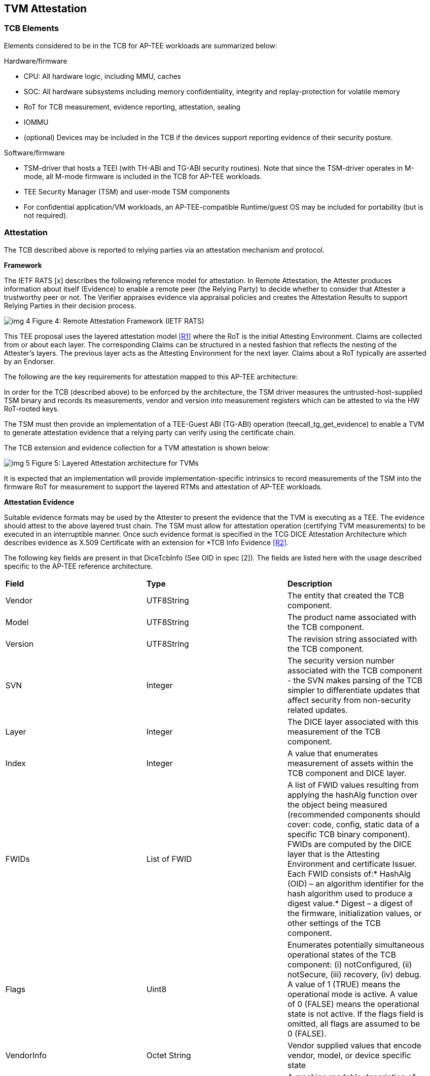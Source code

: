 [[attestation]]
== TVM Attestation

=== TCB Elements

Elements considered to be in the TCB for AP-TEE workloads are summarized 
below:

Hardware/firmware 

* CPU: All hardware logic, including MMU, caches 
* SOC: All hardware subsystems including memory confidentiality, integrity 
and replay-protection for volatile memory
* RoT for TCB measurement, evidence reporting, attestation, sealing
* IOMMU
* (optional) Devices may be included in the TCB if the devices support 
reporting evidence of their security posture.

Software/firmware

* TSM-driver that hosts a TEEI (with TH-ABI and TG-ABI security routines). 
Note that since the TSM-driver operates in M-mode, all M-mode firmware is 
included in the TCB for AP-TEE workloads.
* TEE Security Manager (TSM) and user-mode TSM components
* For confidential application/VM workloads, an AP-TEE-compatible 
Runtime/guest OS may be included for portability (but is not required).

=== Attestation

The TCB described above is reported to relying parties via an attestation 
mechanism and protocol.

*Framework*

The IETF RATS [x] describes the following reference model for attestation. 
In Remote Attestation, the Attester produces information about itself 
(Evidence) to enable a remote peer (the Relying Party) to decide whether to 
consider that Attester a trustworthy peer or not. The Verifier appraises 
evidence via appraisal policies and creates the Attestation Results to 
support Relying Parties in their decision process.

image:img_4.png[]
Figure 4: Remote Attestation Framework (IETF RATS)

This TEE proposal uses the layered attestation model <<R1>> where the RoT 
is the initial Attesting Environment. Claims are collected from or about 
each layer.  The corresponding Claims can be structured in a nested fashion 
that reflects the nesting of the Attester's layers.  The previous layer 
acts as the Attesting Environment for the next layer.  Claims about a RoT 
typically are asserted by an Endorser.

The following are the key requirements for attestation mapped to this 
AP-TEE architecture:

In order for the TCB (described above) to be enforced by the architecture, 
the TSM driver measures the untrusted-host-supplied TSM binary and records 
its measurements, vendor and version into measurement registers which can 
be attested to via the HW RoT-rooted keys. 

The TSM must then provide an implementation of a TEE-Guest ABI (TG-ABI) 
operation (teecall_tg_get_evidence)  to enable a TVM to generate 
attestation evidence that a relying party can verify using the certificate 
chain. 

The TCB extension and evidence collection for a TVM attestation is shown 
below:

image:img_5.png[]
Figure 5: Layered Attestation architecture for TVMs

It is expected that an implementation will provide implementation-specific 
intrinsics to record measurements of the TSM into the firmware RoT for 
measurement to support the layered RTMs and attestation of AP-TEE workloads. 

*Attestation Evidence*

Suitable evidence formats may be used by the Attester to present the 
evidence that the TVM is executing as a TEE. The evidence should attest to 
the above layered trust chain. The TSM must allow for attestation operation 
(certifying TVM measurements) to be executed in an interruptible manner. 
Once such evidence format is specified in the TCG DICE Attestation 
Architecture which describes evidence as X.509 Certificate with an 
extension for *TCB Info Evidence <<R2>>. 

The following key fields are present in that DiceTcbInfo (See OID in spec 
[2]). The fields are listed here with the usage described specific to the 
AP-TEE reference architecture.

|=== 
| *Field*      | *Type*       |  *Description*
| Vendor       | UTF8String   | The entity that created the TCB component.
| Model        | UTF8String   | The product name associated with the TCB 
component.
| Version      | UTF8String   | The revision string associated with the TCB 
component.
| SVN          | Integer      | The security version number associated with 
the TCB component - the SVN makes parsing of the TCB simpler to 
differentiate updates that affect security from non-security related 
updates.
| Layer        | Integer      | The DICE layer associated with this 
measurement of the TCB component.
| Index        | Integer      | A value that enumerates measurement of 
assets within the TCB component and DICE layer.
| FWIDs        | List of FWID | A list of FWID values resulting from 
applying the hashAlg function over the object being measured (recommended 
components should cover: code, config, static data of a specific TCB binary 
component). FWIDs are computed by the DICE layer that is the Attesting 
Environment and certificate Issuer. Each FWID consists of:* HashAlg (OID) – 
an algorithm identifier for the hash algorithm used to produce a digest 
value.* Digest – a digest of the firmware, initialization values, or other 
settings of the TCB component.
| Flags        | Uint8        | Enumerates potentially simultaneous 
operational states of the TCB component: (i) notConfigured, (ii) notSecure, 
(iii) recovery, (iv) debug. A value of 1 (TRUE) means the operational mode 
is active. A value of 0 (FALSE) means the operational state is not active. 
If the flags field is omitted, all flags are assumed to be 0 
(FALSE).
| VendorInfo   | Octet String | Vendor supplied values that encode vendor, 
model, or device specific state
| Type         | Octet String | A machine readable description of the 
measurement                                                                  
|===

This extension defines attestation evidence about the DICE layer that is 
associated with the Subject key. The certificate Subject and 
SubjectPublicKey identify the entity to which the DiceTcbInfo extension 
applies. When this extension is used, the measurements in the evidence 
usually describe the software/firmware (and configuration) which will 
execute within the TCB. The AuthorityKeyIdentifier extension [2] MUST be 
supplied when the DiceTcbInfo extension is supplied. This allows the 
Verifier to locate the signer’s certificate. The DiceTcbInfo extension 
should be included with CRL entries that revoke the certificate that 
originally included the said DiceTcbInfo extension. 

For TVM attestation, the following TCB Evidence Info will be sequenced 
using the above DiceTcbInfo structure. Multiple evidences may be provided 
via the *MultiDiceTcbInfo* extension:

* Cryptographic hash of the RoT FW binary and configuration, along with its 
SVN and other fields; 
* Cryptographic hash of the TSM-driver binary and configuration, along with 
its SVN and other fields ; 
* Cryptographic hash of the TSM binary and configuration, with its SVN and 
other fields; 
* Cryptographic hash of the OSAM (described below) binary and 
configuration, with its SVN and other fields - this is applicable for 
remote attestation only;
  ** If OSAM is a 3rd party - the certifying entity will need a separate 
evidence entry. 
* Cryptographic hash of the TVM static binaries and configuration, along 
with its SVN and other fields.
* The TVM may additionally extend cryptographic measurements for other 
workload binaries and configuration loaded dynamically subsequent to boot 
via the TG-ABI.

The TVM TCB Evidence Info is managed by the TSM and is combined with the 
TSM’s TCB Evidence info that is in turn managed by the TSM-driver. The 
TSM-driver provides a TEEI security routine to enable the TSM and 
transitively the TVM to generate an Attestation CDI (Composite Device 
Identifier) and key to participate in an Attestation certificate-based 
protocol for remote (and local) attestation.

We recommend at least the following CDIs to be supported for AP-TEE 
workloads:

. Attestation CDI - This CDI is derived from the combination of the input 
values listed above and is expected to change across software updates or 
configuration changes of these components. This CDI is meant for remote 
attestation and is mandatory for AP-TEE implementations.
. Versioned Sealing CDI - This CDI is also derived from the combination of 
the input values listed above seeded with a component security version 
number. This Versioned Sealing CDI allows for the sealing key to be bound 
to a version chain of the TCB components. This CDI is appropriate for 
sealing and is recommended for AP-TEE implementations.

For remote attestation of a TVM, an X.509 Attestation certificate 
(structure shown below) is provisioned or generated on-demand for the TVM 
via the TSM. This process requires the generation of a CDI certificate 
where the subject key pair is derived from the Attestation CDI value for 
any layer (e.g. TSM-driver). The authority key pair which signs the 
certificate (e.g. RoT) is derived from the UDS (for the RoT) or, after the 
initial hardware to software transition, from the Attestation CDI value for 
the current layer (e.g. TSM-driver). The DICE flow outputs the CDI values 
and the generated certificate; the private key associated with the 
certificate may be optionally passed along with the CDI values to avoid the 
need for re-derivation by the target layer. The UDS-derived public key is 
certified by an external authority during manufacturing to root the 
certificate chain in a HW RoT. 

As a tangible example, the CDI private key for the TSM were used to sign a 
leaf certificate for an attestation key for the TVM, the certificate chain 
may look like this:

image:img_6.png[]
Figure 6: Attestation Certificate generation

This attestation certificate can be used in a challenge/response protocol 
to a remote relying party which must verify the certificate chain for the 
attestation key used to sign the relying party challenge. 

The Attestation key and certificate generation for TVMs may be performed 
with a U-mode TSM component called the Owner Signing Authority Module 
(OSAM) to enable a extension of the TCB to support interruptible signing 
operations. The OSAM may execute as part of the TSM or may be executed in 
the TSM U-mode to allow for the interruptibility models discussed in the 
TSM operation section of this document.

*TVM* *Attestation:*

X.509 CDI Certificates are used to enable Attestation certificates derived 
from the TSM CDI for each TVM hosted on the platform. All standard fields 
of a CDI certificate are described in the following table. This certificate 
can be generated given a CDI_Public key and the DICE input values.

|===
| *Field*  | *Description* 
| signatureAlgorithm | id-ecdsa-with-SHA256 per RFC 5758 recommended. 
Other signatureAlgorithms may be used.
| signatureValue | 64 byte ECDSA signature, using UDS_Private or a previous 
CDI_Private as the signing key
| version | v3
| serialNumber | CDI_ID in ASN.1 INTEGER form
| signature | id-ecdsa-with-SHA256 per RFC 5758
| issuer | “<UDS_ID> or <CDI_ID>” UDS_ID, CD_ID are hex encoded lower case
| validity | The validity values are populated as follows: notBefore can be 
any time known to be in the past, and notAfter is set to the standard 
value used to indicate no well-known expiry date, “99991231235959Z” per 
RFC 5280.  
| subject | “<CDI_ID>” where CDI_ID is hex encoded lower case
| subjectPublicKeyInfo | When using ECDSA, per RFC 5480 (id-ecPublicKey)
| issuerUniqueID | Not used
| subjectUniqueID | Not used
| extensions | Standard extensions are included as well as a custom TCG 
extension which holds information about the measurements used to derive 
CDI values. Both are described 
below.                                                  
|===

*CDI Standard Extensions*

|===
| *Extension* | *Critical* | *Description*
| authorityKeyIdentifier | non-critical | Contains only keyIdentifier set 
to UDS_ID or previous CDI_ID
| subjectKeyIdentifier | non-critical | Set to CDI_ID
| keyUsage | critical | Contains only keyCertSign. Other CDI certificates 
may be generated for other purposes for the TVM.
| basicConstraints | critical | The cA field is set to TRUE. The 
pathLenConstraint field is normally not included, but may be included 
and set to zero if it is known that no additional DICE layers exist. 
For example, for TVMs, this field may be set to zero.  
|===

*CDI Custom Extension Fields*

|===
| *Field*                          | *Value*                           
| extnID                           | OID from [2] for TcbEvidenceInfo  
| critical                         | TRUE                              
| extnValue                        | A TcbEvidenceInfo (See above)     
|===

The TSM can issue an Attestation certificate to the TVM which includes the 
TVM TcbInfo, and can transfer that certificate to the TVM during 
initialization via a guest firmware mechanism (e.g. device tree or UEFI HOB). 
Alternately, the TSM can provide an interface to sign TVM TcBInfo and 
additional data (such as DRTM measurements done by the TVM) at runtime via 
the teecall_tg_gen_cert interface to generate additional TVM Attestation 
certificates.

ECALL ( *teecall_tg_gen_cert* ): invoked by TVM - this TEEI operation is 
serviced by the TSM.

Inputs/outputs

* Input: virtual address to 4KB buffer containing a CSR (Certificate 
Signing Request) and additional parameters (nonce)
* Input/output:virtual address to 4KB aligned buffer where TSM certificate 
will be returned

Validation

* Set result register to indicate failure
* Verify VA where TVM Attestation certificate will be returned is 4KB 
aligned and read/write else fault
* Verify TVM provided CSR <size TBD> is contained within a 4KB page and 
read accessible else fault

Setup

* Create TVM attestation structure in a temporary buffer in per-hart 
confidential memory
* Populate TVM TcbEvidenceInfo per the TVM measurements recorded by the TSM
* Copy additional data from CSR <TBD>

Process

* Compute attestation certificate (per certificate fields and extensions 
described above) using TSM as the DICE for TVM

Outputs

* Copy out attestation structure to TSM verified memory region
* Set result register to indicate success


